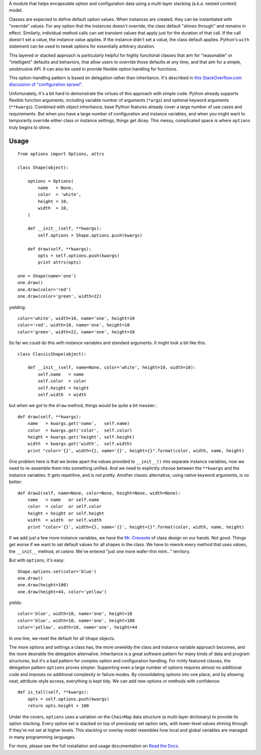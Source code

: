 A module that helps encapsulate option and configuration data using a
multi-layer stacking (a.k.a. nested context) model.

Classes are expected to define default option values. When instances are
created, they can be instantiated with "override" values. For any option that
the instances doesn't override, the class default "shines through" and remains
in effect. Similarly, individual method calls can set transient values that
apply just for the duration of that call. If the call doesn't set a value, the
instance value applies. If the instance didn't set a
value, the class default applies. Python's ``with`` statement can be used to
tweak options for essentially arbitrary duration.

This layered or stacked approach is particularly helpful for highly
functional classes that aim for "reasonable" or "intelligent" defaults and
behaviors, that allow users to override those defaults at any time, and that
aim for a simple, unobtrusive API. It can also be used to provide flexible
option handling for functions.

This option-handling pattern is based on delegation rather than inheritance.
It's described in `this StackOverflow.com discussion of "configuration sprawl" 
<http://stackoverflow.com/questions/11702437/where-to-keep-options-values-paths-to-important-files-etc/11703813#11703813>`_.

Unfortunately, it's a bit hard to demonstrate the virtues of this approach with
simple code. Python already supports flexible function arguments, including
variable number of arguments (``*args``) and optional keyword arguments
(``**kwargs``). Combined with object inheritance, base Python features already
cover a large number of use cases and requirements. But when you have a large
number of configuration and instance variables, and when you might want to
temporarily override either class or instance settings, things get dicey. This
messy, complicated space is where ``options`` truly begins to shine.

.. image:: https://pypip.in/d/options/badge.png
    :target: https://crate.io/packages/options/


Usage
=====

::

    from options import Options, attrs
    
    class Shape(object):
    
        options = Options(
            name   = None,
            color  = 'white',
            height = 10,
            width  = 10,
        )
        
        def __init__(self, **kwargs):
            self.options = Shape.options.push(kwargs)
        
        def draw(self, **kwargs):
            opts = self.options.push(kwargs)
            print attrs(opts)

    one = Shape(name='one')
    one.draw()
    one.draw(color='red')
    one.draw(color='green', width=22)
    
yielding::

    color='white', width=10, name='one', height=10
    color='red', width=10, name='one', height=10
    color='green', width=22, name='one', height=10

So far we could do this with instance variables and standard arguments. It
might look a bit like this::

    class ClassicShape(object):

        def __init__(self, name=None, color='white', height=10, width=10):
            self.name   = name
            self.color  = color
            self.height = height
            self.width  = width

but when we got to the ``draw`` method, things would be quite a bit messier.::

        def draw(self, **kwargs):
            name   = kwargs.get('name',   self.name)
            color  = kwargs.get('color',  self.color)
            height = kwargs.get('height', self.height)
            width  = kwargs.get('width',  self.width)
            print "color='{}', width={}, name='{}', height={}".format(color, width, name, height)
        
One problem here is that we broke apart the values provided to
``__init__()`` into separate instance variables, now we need to
re-assemble them into something unified.  And we need to explicitly
choose between the ``**kwargs`` and the instance variables.  It
gets repetitive, and is not pretty. Another classic alternative,
using native keyword arguments, is no better::

        def draw2(self, name=None, color=None, height=None, width=None):
            name   = name   or self.name
            color  = color  or self.color
            height = height or self.height
            width  = width  or self.width
            print "color='{}', width={}, name='{}', height={}".format(color, width, name, height)

If we add just a few more instance variables, we have the `Mr. Creosote
<http://en.wikipedia.org/wiki/Mr_Creosote>`_ of class design on our hands. Not
good. Things get worse if we want to set default values for all shapes in the
class. We have to rework every method that uses values, the ``__init__`` method,
*et cetera*. We've entered "just one more wafer-thin mint..." territory.

But with ``options``, it's easy::

    Shape.options.set(color='blue')
    one.draw()
    one.draw(height=100)
    one.draw(height=44, color='yellow')
    
yields::

    color='blue', width=10, name='one', height=10
    color='blue', width=10, name='one', height=100
    color='yellow', width=10, name='one', height=44

In one line, we reset the default for all ``Shape`` objects.

The more options and settings a class has, the more unwieldy the class and
instance variable approach becomes, and the more desirable the delegation
alternative. Inheritance is a great software pattern for many kinds of data and
program structures, but it's a bad pattern for complex option and configuration
handling. For richly featured classes, the delegation pattern ``options`` proves
simpler. Supporting even a large number of options requires almost no additional
code and imposes no additional complexity or failure modes. By consolidating
options into one place, and by allowing neat, attribute-style access, everything
is kept tidy. We can add new options or methods with confidence::

    def is_tall(self, **kwargs):
        opts = self.options.push(kwargs)
        return opts.height > 100

Under the covers, ``options`` uses a variation on the ``ChainMap`` data
structure (a multi-layer dictionary) to provide its option stacking. Every
option set is stacked on top of previously set option sets, with lower-level
values shining through if they're not set at higher levels. This stacking or
overlay model resembles how local and global variables are managed in many
programming languages.

For more, please see the full installation and usage documentation 
on `Read the Docs <http://options.readthedocs.org/en/latest/>`_.

